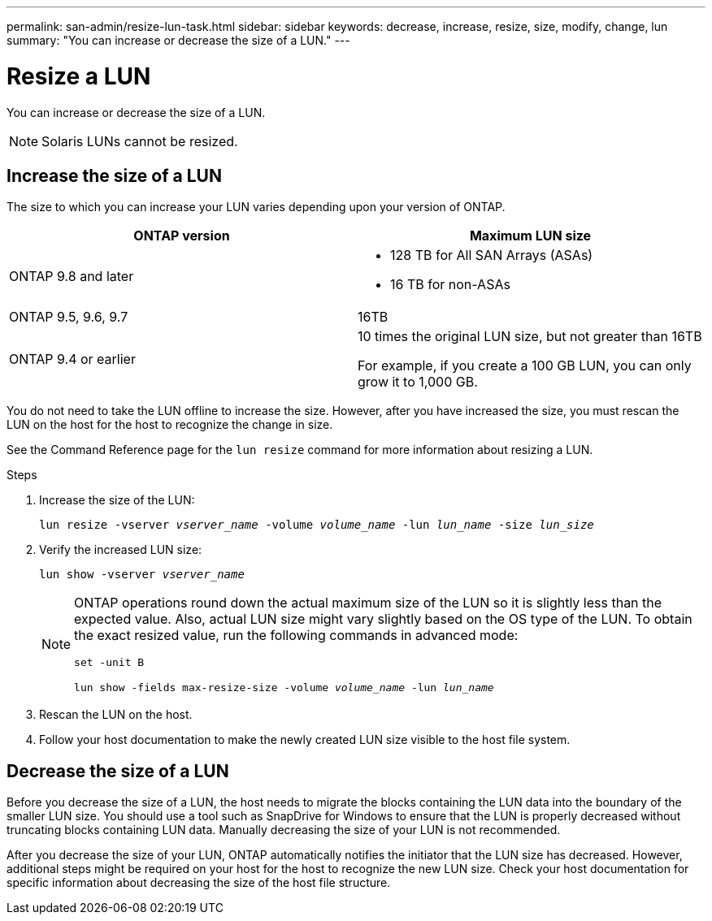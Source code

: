 ---
permalink: san-admin/resize-lun-task.html
sidebar: sidebar
keywords: decrease, increase, resize, size, modify, change, lun
summary: "You can increase or decrease the size of a LUN."
---

= Resize a LUN
:icons: font
:imagesdir: ../media/

[.lead]
You can increase or decrease the size of a LUN.



[NOTE]
====
Solaris LUNs cannot be resized.
====

== Increase the size of a LUN

The size to which you can increase your LUN varies depending upon your version of ONTAP.  

[cols=2, options="header"]
|===
| ONTAP version
| Maximum LUN size

| ONTAP 9.8 and later
a|
* 128 TB for All SAN Arrays (ASAs)
* 16 TB for non-ASAs

| ONTAP 9.5, 9.6,  9.7
| 16TB

| ONTAP 9.4 or earlier
| 10 times the original LUN size, but not greater than 16TB

For example, if you create a 100 GB LUN, you can only grow it to 1,000 GB.
|===

You do not need to take the LUN offline to increase the size. However, after you have increased the size, you must rescan the LUN on the host for the host to recognize the change in size.

See the Command Reference page for the `lun resize` command for more information about resizing a LUN.

.Steps

. Increase the size of the LUN:
+
`lun resize -vserver _vserver_name_ -volume _volume_name_ -lun _lun_name_ -size _lun_size_`
. Verify the increased LUN size:
+
`lun show -vserver _vserver_name_`
+
[NOTE]
====
ONTAP operations round down the actual maximum size of the LUN so it is slightly less than the expected value. Also, actual LUN size might vary slightly based on the OS type of the LUN. To obtain the exact resized value, run the following commands in advanced mode:

`set -unit B`

`lun show -fields max-resize-size -volume _volume_name_ -lun _lun_name_`
====

. Rescan the LUN on the host.
. Follow your host documentation to make the newly created LUN size visible to the host file system.

== Decrease the size of a LUN

[.lead]
Before you decrease the size of a LUN, the host needs to migrate the blocks containing the LUN data into the boundary of the smaller LUN size. You should use a tool such as SnapDrive for Windows to ensure that the LUN is properly decreased without truncating blocks containing LUN data. Manually decreasing the size of your LUN is not recommended.

After you decrease the size of your LUN, ONTAP automatically notifies the initiator that the LUN size has decreased. However, additional steps might be required on your host for the host to recognize the new LUN size. Check your host documentation for specific information about decreasing the size of the host file structure.

// 08 AUG 2022, New Topic, Consolidation of topics to increase and decrease LUN size
